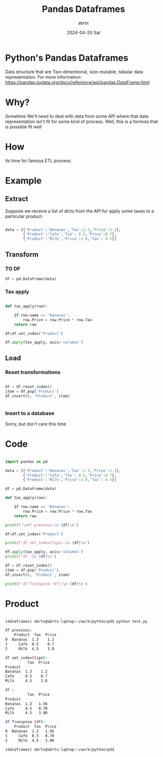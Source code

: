 #+TITLE: Pandas Dataframes
#+DATE: 2024-04-20 Sat
#+AUTHOR: abrtx

* Python's Pandas Dataframes
Data structure that are Two-dimentional, size-mutable, 
tabular data representation.
For more information:
https://pandas.pydata.org/docs/reference/api/pandas.DataFrame.html

* Why?
Sometime We'll need to deal with data from some API where 
that data representation isn't fit for some kind of process.
Well, this is a formula that is possible fit well

* How
Its time for famous ETL process. 

* Example
** Extract
Suppose we receive a list of dicts from the API for apply
some taxes to a particular product. 

#+BEGIN_SRC python

data = [{'Product':'Bananas','Tax':1.3,'Price':1.2},
        {'Product':'Cafe','Tax': 0.5,'Price':0.7},
        {'Product':'Milk','Price':3.8,'Tax': 4.5}]

#+END_SRC

** Transform
*** TO DF

#+BEGIN_SRC python
df = pd.DataFrame(data)
#+END_SRC

*** Tax apply

#+BEGIN_SRC python

def tax_apply(row):
    
    if row.name == 'Bananas':
        row.Price = row.Price * row.Tax
    return row

df=df.set_index('Product')

df.apply(tax_apply, axis='columns')

#+END_SRC

** Load

*** Reset transformations

#+BEGIN_SRC python

df = df.reset_index()
item = df.pop('Product')
df.insert(0, 'Product', item)


#+END_SRC

*** Insert to a database 
Sorry, but don't care this time

* Code

#+BEGIN_SRC python

import pandas as pd

data = [{'Product':'Bananas','Tax':1.3,'Price':1.2},
        {'Product':'Cafe','Tax': 0.5,'Price':0.7},
        {'Product':'Milk','Price':3.8,'Tax': 4.5}]

df = pd.DataFrame(data)

def tax_apply(row):
    
    if row.name == 'Bananas':
        row.Price = row.Price * row.Tax
    return row

print(f'\ndf previous:\n {df}\n')

df=df.set_index('Product')

print(f'df set_index(tipo):\n {df}\n')

df.apply(tax_apply, axis='columns')
print(f'df :\n {df}\n')

df = df.reset_index()
item = df.pop('Product')
df.insert(0, 'Product', item)

print(f'df Transpose (df):\n {df}\n')

#+END_SRC

* Product
#+BEGIN_SRC bash

(dataframes) abrtx@abrtx-laptop:~/work/python/pd$ python test.py 

df previous:
    Product  Tax  Price
0  Bananas  1.3    1.2
1     Cafe  0.5    0.7
2     Milk  4.5    3.8

df set_index(tipo):
          Tax  Price
Product            
Bananas  1.3    1.2
Cafe     0.5    0.7
Milk     4.5    3.8

df :
          Tax  Price
Product            
Bananas  1.3   1.56
Cafe     0.5   0.70
Milk     4.5   3.80

df Transpose (df):
    Product  Tax  Price
0  Bananas  1.3   1.56
1     Cafe  0.5   0.70
2     Milk  4.5   3.80

(dataframes) abrtx@abrtx-laptop:~/work/python/pd$ 

#+END_SRC

